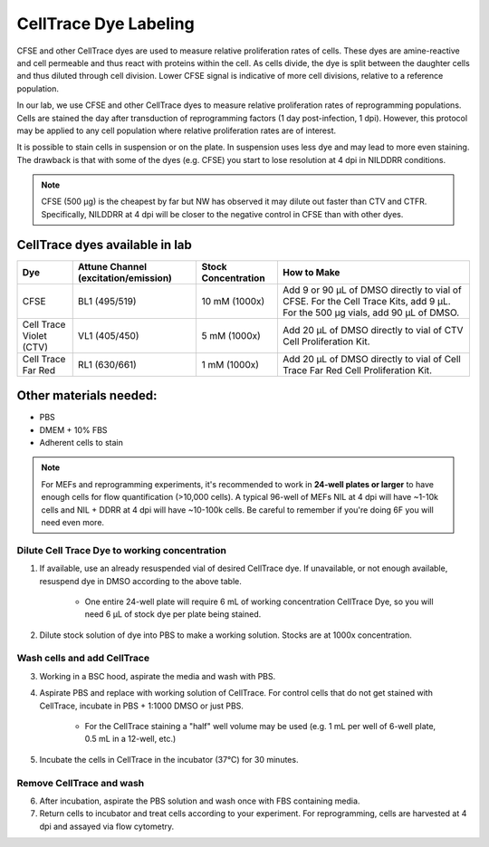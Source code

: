 =====================================
CellTrace Dye Labeling
=====================================

CFSE and other CellTrace dyes are used to measure relative 
proliferation rates of cells. These dyes are amine-reactive and cell permeable
and thus react with proteins within the cell. As cells divide, the dye is split
between the daughter cells and thus diluted through cell division. Lower CFSE 
signal is indicative of more cell divisions, relative to a reference population.

In our lab, we use CFSE and other CellTrace dyes to measure relative 
proliferation rates of reprogramming populations. Cells are stained the day after
transduction of reprogramming factors (1 day post-infection, 1 dpi). However, 
this protocol may be applied to any cell population where relative proliferation
rates are of interest. 

It is possible to stain cells in suspension or on the plate. In suspension
uses less dye and may lead to more even staining. The drawback is that with
some of the dyes (e.g. CFSE) you start to lose resolution at 4 dpi in NILDDRR
conditions.

.. _cellTraceStaining:

.. note::
    CFSE (500 µg) is the cheapest by far but NW has observed it may dilute out faster than CTV and CTFR.
    Specifically, NILDDRR at 4 dpi will be closer to the negative control in CFSE than with other dyes.

CellTrace dyes available in lab
_________________________________


=======================     ======================  =========================  ==========================================================================================================================================
**Dye**                     **Attune Channel**      **Stock Concentration**    **How to Make**
                            (excitation/emission)
=======================     ======================  =========================  ==========================================================================================================================================
CFSE                        BL1 (495/519)           10 mM (1000x)              Add 9 or 90 µL of DMSO directly to vial of CFSE. For the Cell Trace Kits, add 9 µL. For the 500 µg vials, add 90 µL of DMSO.
Cell Trace Violet (CTV)     VL1 (405/450)            5 mM (1000x)              Add 20 µL of DMSO directly to vial of CTV Cell Proliferation Kit.
Cell Trace Far Red          RL1 (630/661)            1 mM (1000x)              Add 20 µL of DMSO directly to vial of Cell Trace Far Red Cell Proliferation Kit.
=======================     ======================  =========================  ==========================================================================================================================================

Other materials needed:
________________________  
- PBS
- DMEM + 10% FBS
- Adherent cells to stain

.. note::
    For MEFs and reprogramming experiments, it's recommended to work in **24-well plates or larger** to have enough cells for flow quantification (>10,000 cells). 
    A typical 96-well of MEFs NIL at 4 dpi will have ~1-10k cells and NIL + DDRR at 4 dpi will have ~10-100k cells. Be careful to remember if you're doing 6F you will need even more.
    

Dilute Cell Trace Dye to working concentration 
-----------------------------------------------

1. If available, use an already resuspended vial of desired CellTrace dye. If unavailable, or not enough available, resuspend dye in DMSO according to the above table.

    - One entire 24-well plate will require 6 mL of working concentration CellTrace Dye, so you will need 6 µL of stock dye per plate being stained.

2. Dilute stock solution of dye into PBS to make a working solution. Stocks are at 1000x concentration. 


Wash cells and add CellTrace
------------------------------

3. Working in a BSC hood, aspirate the media and wash with PBS.
4. Aspirate PBS and replace with working solution of CellTrace. For control cells that do not get stained with CellTrace, incubate in PBS + 1:1000 DMSO or just PBS. 

    - For the CellTrace staining a "half" well volume may be used (e.g. 1 mL per well of 6-well plate, 0.5 mL in a 12-well, etc.)

5. Incubate the cells in CellTrace in the incubator (37°C) for 30 minutes. 

Remove CellTrace and wash
---------------------------

6. After incubation, aspirate the PBS solution and wash once with FBS containing media. 
7. Return cells to incubator and treat cells according to your experiment. For reprogramming, cells are harvested at 4 dpi and assayed via flow cytometry. 




